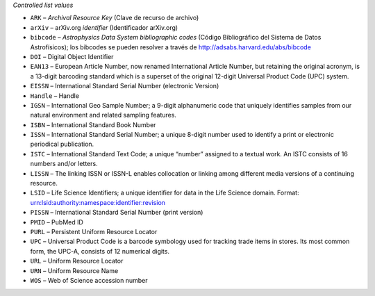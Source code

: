 
*Controlled list values*

* ``ARK`` – *Archival Resource Key* (Clave de recurso de archivo)
* ``arXiv`` – arXiv.org *identifier* (Identificador arXiv.org)
* ``bibcode`` – *Astrophysics Data System bibliographic codes* (Código Bibliográfico del Sistema de Datos Astrofísicos); los bibcodes se pueden resolver a través de http://adsabs.harvard.edu/abs/bibcode
* ``DOI`` – Digital Object Identifier
* ``EAN13`` – European Article Number, now renamed International Article Number, but retaining the original acronym, is a 13-digit barcoding standard which is a superset of the original 12-digit Universal Product Code (UPC) system.
* ``EISSN`` – International Standard Serial Number (electronic Version)
* ``Handle`` – Handle
* ``IGSN`` – International Geo Sample Number; a 9-digit alphanumeric code that uniquely identifies samples from our natural environment and related sampling features.
* ``ISBN`` – International Standard Book Number
* ``ISSN`` – International Standard Serial Number; a unique 8-digit number used to identify a print or electronic periodical publication.
* ``ISTC`` – International Standard Text Code; a unique “number” assigned to a textual work. An ISTC consists of 16 numbers and/or letters.
* ``LISSN`` – The linking ISSN or ISSN-L enables collocation or linking among different media versions of a continuing resource.
* ``LSID`` – Life Science Identifiers; a unique identifier for data in the Life Science domain. Format: urn:lsid:authority:namespace:identifier:revision
* ``PISSN`` – International Standard Serial Number (print version)
* ``PMID`` – PubMed ID
* ``PURL`` – Persistent Uniform Resource Locator
* ``UPC`` – Universal Product Code is a barcode symbology used for tracking trade items in stores. Its most common form, the UPC-A, consists of 12 numerical digits.
* ``URL`` – Uniform Resource Locator
* ``URN`` – Uniform Resource Name
* ``WOS`` – Web of Science accession number

